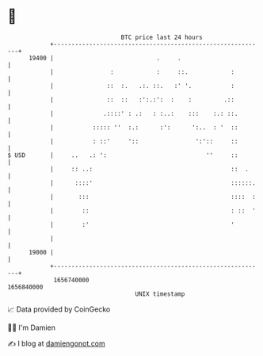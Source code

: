 * 👋

#+begin_example
                                   BTC price last 24 hours                    
               +------------------------------------------------------------+ 
         19400 |                             .     .                        | 
               |                :            :     ::.            :         | 
               |               ::  :.   .:. ::.   :' '.           :         | 
               |               ::  ::   :':.:':  :    :         .::         | 
               |              .::::' : .:   : :..:    :::    :.: ::.        | 
               |           ::::: ''  :.:      :':      ':..  : '  ::        | 
               |           : ::'     '::                ':'::     ::        | 
   $ USD       |     ..   .: ':                            ''     ::        | 
               |     :: ..:                                       ::  .     | 
               |      ::::'                                       ::::::.   | 
               |       :::                                        ::::  :   | 
               |        ::                                        : ::  '   | 
               |        :'                                        '         | 
               |                                                            | 
         19000 |                                                            | 
               +------------------------------------------------------------+ 
                1656740000                                        1656840000  
                                       UNIX timestamp                         
#+end_example
📈 Data provided by CoinGecko

🧑‍💻 I'm Damien

✍️ I blog at [[https://www.damiengonot.com][damiengonot.com]]
